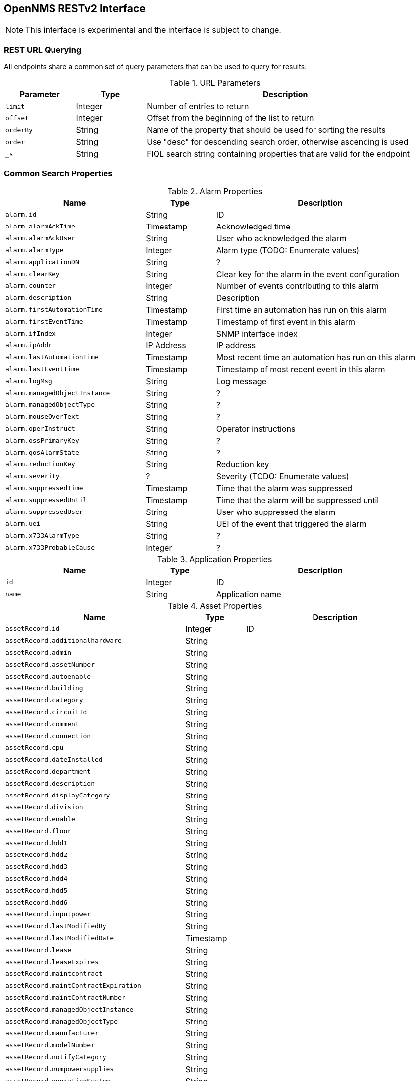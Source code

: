 == OpenNMS RESTv2 Interface

NOTE: This interface is experimental and the interface is subject to change.

=== REST URL Querying

All endpoints share a common set of query parameters that can be used to query for results:

.URL Parameters
[options="header",width="99%",cols="1m,1,4"]
|===
| Parameter | Type | Description
| limit | Integer | Number of entries to return
| offset | Integer | Offset from the beginning of the list to return
| orderBy | String | Name of the property that should be used for sorting the results
| order | String | Use "desc" for descending search order, otherwise ascending is used
| _s | String | FIQL search string containing properties that are valid for the endpoint
|===

=== Common Search Properties

[[alarmProperties]]
.Alarm Properties
[options="header",width="99%",cols="2m,1,3"]
|===
| Name | Type | Description
| alarm.id | String | ID
| alarm.alarmAckTime | Timestamp | Acknowledged time
| alarm.alarmAckUser | String | User who acknowledged the alarm
| alarm.alarmType | Integer | Alarm type (TODO: Enumerate values)
| alarm.applicationDN | String | ?
| alarm.clearKey | String | Clear key for the alarm in the event configuration 
| alarm.counter | Integer | Number of events contributing to this alarm
| alarm.description | String | Description
| alarm.firstAutomationTime | Timestamp | First time an automation has run on this alarm
| alarm.firstEventTime | Timestamp | Timestamp of first event in this alarm
| alarm.ifIndex | Integer | SNMP interface index
| alarm.ipAddr | IP Address | IP address
| alarm.lastAutomationTime | Timestamp | Most recent time an automation has run on this alarm
| alarm.lastEventTime | Timestamp | Timestamp of most recent event in this alarm
| alarm.logMsg | String | Log message
| alarm.managedObjectInstance | String | ?
| alarm.managedObjectType | String | ?
| alarm.mouseOverText | String | ?
| alarm.operInstruct | String | Operator instructions
| alarm.ossPrimaryKey | String | ?
| alarm.qosAlarmState | String | ?
| alarm.reductionKey | String | Reduction key
| alarm.severity | ? | Severity (TODO: Enumerate values)
| alarm.suppressedTime | Timestamp | Time that the alarm was suppressed
| alarm.suppressedUntil | Timestamp | Time that the alarm will be suppressed until
| alarm.suppressedUser | String | User who suppressed the alarm
| alarm.uei | String | UEI of the event that triggered the alarm
| alarm.x733AlarmType | String | ?
| alarm.x733ProbableCause | Integer | ?
|===

[[applicationProperties]]
.Application Properties
[options="header",width="99%",cols="2m,1,3"]
|===
| Name | Type | Description
| id | Integer | ID
| name | String | Application name
|===

[[assetProperties]]
.Asset Properties
[options="header",width="99%",cols="3m,1,3"]
|===
| Name | Type | Description
| assetRecord.id | Integer | ID
| assetRecord.additionalhardware | String | 
//| assetRecord.address1 | String | 
//| assetRecord.address2 | String | 
| assetRecord.admin | String | 
| assetRecord.assetNumber | String | 
| assetRecord.autoenable | String | 
| assetRecord.building | String | 
| assetRecord.category | String | 
| assetRecord.circuitId | String | 
//| assetRecord.city | String | 
| assetRecord.comment | String | 
| assetRecord.connection | String | 
//| assetRecord.country | String | 
| assetRecord.cpu | String | 
| assetRecord.dateInstalled | String | 
| assetRecord.department | String | 
| assetRecord.description | String | 
| assetRecord.displayCategory | String | 
| assetRecord.division | String | 
| assetRecord.enable | String | 
| assetRecord.floor | String | 
//| assetRecord.geolocation | ? | 
| assetRecord.hdd1 | String | 
| assetRecord.hdd2 | String | 
| assetRecord.hdd3 | String | 
| assetRecord.hdd4 | String | 
| assetRecord.hdd5 | String | 
| assetRecord.hdd6 | String | 
| assetRecord.inputpower | String | 
| assetRecord.lastModifiedBy | String | 
| assetRecord.lastModifiedDate | Timestamp | 
//| assetRecord.latitude | Float | 
| assetRecord.lease | String | 
| assetRecord.leaseExpires | String | 
//| assetRecord.longitude | Float | 
| assetRecord.maintcontract | String | 
| assetRecord.maintContractExpiration | String | 
| assetRecord.maintContractNumber | String | 
| assetRecord.managedObjectInstance | String | 
| assetRecord.managedObjectType | String | 
| assetRecord.manufacturer | String | 
| assetRecord.modelNumber | String | 
| assetRecord.notifyCategory | String | 
| assetRecord.numpowersupplies | String | 
| assetRecord.operatingSystem | String | 
| assetRecord.password | String | 
| assetRecord.pollerCategory | String | 
| assetRecord.port | String | 
| assetRecord.rack | String | 
| assetRecord.rackunitheight | String | 
| assetRecord.ram | String | 
| assetRecord.region | String | 
| assetRecord.room | String | 
| assetRecord.serialNumber | String | 
| assetRecord.slot | String | 
| assetRecord.snmpcommunity | String | 
//| assetRecord.state | String | 
| assetRecord.storagectrl | String | 
| assetRecord.supportPhone | String | 
| assetRecord.thresholdCategory | String | 
| assetRecord.username | String | 
| assetRecord.vendor | String | 
| assetRecord.vendorAssetNumber | String | 
| assetRecord.vendorFax | String | 
| assetRecord.vendorPhone | String | 
| assetRecord.vmwareManagedEntityType | String | 
| assetRecord.vmwareManagedObjectId | String | 
| assetRecord.vmwareManagementServer | String | 
| assetRecord.vmwareState | String | 
| assetRecord.vmwareTopologyInfo | String | 
//| assetRecord.zip | String | 
|===

[[categoryProperties]]
.Category Properties
[options="header",width="99%",cols="2m,1,3"]
|===
| Name | Type | Description
| category.id | Integer | ID
| category.description | String | Description
| category.name | String | Name
|===

[[distPollerProperties]]
.Distributed Poller Properties
[options="header",width="99%",cols="2m,1,3"]
|===
| Name | Type | Description
| id | Integer | ID
| label | String | Label for the system
//| lastUpdated | Timestamp | 
| location | String | ID of the monitoring location that this Minion is assigned to
|===

[[eventProperties]]
.Event Properties
[options="header",width="99%",cols="2m,1,3"]
|===
| Name | Type | Description
| event.id | Integer | ID
| event.eventAckTime | Timestamp | 
| event.eventAckUser | String | 
| event.eventAutoAction | String | 
| event.eventCorrelation | String | 
| event.eventCreateTime | Timestamp | 
| event.eventDescr | String | 
| event.eventDisplay | String | 
| event.eventForward | String | 
| event.eventHost | String | 
| event.eventLog | String | 
| event.eventLogGroup | String | 
| event.eventLogMsg | String | 
| event.eventMouseOverText | String | 
| event.eventNotification | String | 
| event.eventOperAction | String | 
| event.eventOperActionMenuText | String | 
| event.eventOperInstruct | String | 
| event.eventPathOutage | String | 
| event.eventSeverity | Integer | Severity (TODO: Enumerate values) 
| event.eventSnmp | String | 
| event.eventSnmpHost | String | 
| event.eventSource | String | 
| event.eventSuppressedCount | Integer | 
| event.eventTime | Timestamp | 
| event.eventTTicket | String | 
| event.eventTTicketState | Integer | ? (TODO: Enumerate values) 
| event.eventUei | String | 
| event.ifIndex | Integer | 
| event.ipAddr | IP Address | 
|===

[[ifServiceProperties]]
.Interface Service Properties
[options="header",width="99%",cols="2m,1,3"]
|===
| Name | Type | Description
| ifService.id | Integer | ID
| ifService.lastFail | Timestamp | ?
| ifService.lastGood | Timestamp | ?
| ifService.notify | String | ? (TODO: Enumerate values)
| ifService.qualifier | String | ?
| ifService.source | String | ? (TODO: Enumerate values)
| ifService.status | String | Management status of the service (TODO: Enumerate values)
|===

[[ipInterfaceProperties]]
.IP Interface Properties
[options="header",width="99%",cols="2m,1,3"]
|===
| Name | Type | Description
| ipInterface.id | Integer | ID
| ipInterface.ipAddress | IP Address | IPv4 or IPv6 address of the interface
| ipInterface.ipHostName | String | Hostname
| ipInterface.ipLastCapsdPoll | Timestamp | Time of last provisioning scan
| ipInterface.isManaged | String | Management status
|===

[[locationProperties]]
.Location Properties
[options="header",width="99%",cols="2m,1,3"]
|===
| Name | Type | Description
| locationName | String | ID
| geolocation | String | Geographic address of the location
| latitude | Float | Latitude
| longitude | Float | Longitude
| monitoringArea | String | Monitoring area
| priority | Integer | Display priority for location
|===

[[minionProperties]]
.Minion Properties
[options="header",width="99%",cols="2m,1,3"]
|===
| Name | Type | Description
| id | Integer | ID
| label | String | Label for the system
| lastUpdated | Timestamp | Timestamp of the last heartbeat communication with the system
| location | String | ID of the monitoring location that this Minion is assigned to
| status | String | Minion status
|===

[[nodeProperties]]
.Node Properties
[options="header",width="99%",cols="2m,1,3"]
|===
| Name | Type | Description
| node.id | Integer | ID
| node.createTime | Timestamp | Creation time for the node
| node.foreignId | String | Foreign ID
| node.foreignSource | String | Foreign source
| node.label | String | Node label
| node.labelSource | String | Source for the label (TODO: Enumerate values)
| node.lastCapsdPoll | Timestamp | Time of last provisioning scan
| node.netBiosDomain | String | Windows domain of the node
| node.netBiosName | String | Windows name for the node
| node.operatingSystem | String | Operating system
| node.parent | ? | ?
| node.pathElement | ? | ?
| node.sysContact | String | SNMP sysContact field
| node.sysDescription | String | SNMP sysDescription field
| node.sysLocation | String | SNMP sysLocation field
| node.sysName | String | SNMP sysName field
| node.sysObjectId | String | SNMP sysObjectId
| node.type | ? | ?
|===

[[notificationProperties]]
.Notification Properties
[options="header",width="99%",cols="2m,1,3"]
|===
| Name | Type | Description
| notification.notifyId | Integer | ID
| notification.answeredBy | String | 
| notification.ipAddress | IP Address | 
| notification.numericMsg | String | 
| notification.pageTime | Timestamp | 
| notification.queueId | String | 
| notification.respondTime | Timestamp | 
| notification.severityLabel | String | 
| notification.subject | String | 
| notification.textMsg | String | 
//| notification.usersNotified | String | 
|===

[[outageProperties]]
.Outage Properties
[options="header",width="99%",cols="2m,1,3"]
|===
| Name | Type | Description
| outage.id | Integer | ID
| outage.ifLostService | Timestamp | 
| outage.ifRegainedService | Timestamp | 
| outage.suppressedBy | String | 
| outage.suppressTime | Timestamp | 
|===

[[scanReportProperties]]
.Scan Report Properties
[options="header",width="99%",cols="2m,1,3"]
|===
| Name | Type | Description
| id | String | ID
| locale | String | Locale for the report
| location | String | ID of the monitoring location that this report was generated for
| timestamp | Timestamp | Timestamp of the report
|===

[[serviceTypeProperties]]
.Service Type Properties
[options="header",width="99%",cols="2m,1,3"]
|===
| Name | Type | Description
| serviceType.id | Integer | ID
| serviceType.name | String | Service name
|===

[[snmpInterfaceProperties]]
.SNMP Interface Properties
[options="header",width="99%",cols="2m,1,3"]
|===
| Name | Type | Description
| snmpInterface.id | Integer | ID
| snmpInterface.ifAdminStatus | Integer | Admin status
| snmpInterface.ifIndex | Integer | Interface index
| snmpInterface.ifOperStatus | Integer | Operational status
| snmpInterface.ifSpeed | Long | Bits-per-second speed for the interface
| snmpInterface.lastCapsdPoll | Timestamp | Time of last provisioning scan
| snmpInterface.lastSnmpPoll | Timestamp | ?
| snmpInterface.netMask | IP Address | IP address representing the netmask of the interface
|===

=== Alarm Interface

Interface: `/api/v2/alarms`

Supported search/order properties:

* <<alarmProperties,`alarm.*`>>
** `alarm.ipAddr` can be an iplike expression
* <<assetProperties,`assetRecord.*`>>
* <<categoryProperties,`category.*`>> (Only valid for search)
* <<distPollerProperties,`distPoller.*`>>
* <<ipInterfaceProperties,`ipInterface.*`>>
* <<locationProperties,`location.*`>>
* <<nodeProperties,`node.*`>>
* <<serviceTypeProperties,`serviceType.*`>>
* <<snmpInterfaceProperties,`snmpInterface.*`>>

=== Applications Interface

Interface: `/api/v2/applications`

Supported search/order properties:

* `id`
* `name`

=== Event Interface

Interface: `/api/v2/events`

Supported search/order properties:

* <<alarmProperties,`alarm.*`>>
* <<assetProperties,`assetRecord.*`>>
* <<categoryProperties,`category.*`>> (Only valid for search)
* <<distPollerProperties,`distPoller.*`>>
* <<eventProperties,`event.*`>>
** `event.ipAddr` can be an iplike expression
* <<ipInterfaceProperties,`ipInterface.*`>>
* <<locationProperties,`location.*`>>
* <<nodeProperties,`node.*`>>
* <<serviceTypeProperties,`serviceType.*`>>
* <<snmpInterfaceProperties,`snmpInterface.*`>>

=== Interface Services Interface

Interface: `/api/v2/ifservices`

Supported search/order properties:

* <<assetProperties,`assetRecord.*`>>
* <<ifServiceProperties,`ifService.*`>>
* <<ipInterfaceProperties,`ipInterface.*`>>
* <<locationProperties,`location.*`>>
* <<nodeProperties,`node.*`>>
* <<serviceTypeProperties,`serviceType.*`>>
* <<snmpInterfaceProperties,`snmpInterface.*`>>

=== Minions Interface

Interface: `/api/v2/minions`

Supported search/order properties:

* `id`
* `label`
* `lastUpdated`
* `location`
* `status`

=== Monitoring Locations Interface

Interface: `/api/v2/monitoringLocations`

Supported search/order properties:

* `locationName`
* `geolocation`
* `latitude`
* `longitude`
* `monitoringArea`
* `priority`

=== Node Interface

Interface: `/api/v2/nodes`

WARNING: This interface is not complete.

=== Notifications Interface

Interface: `/api/v2/notifications`

Supported search/order properties:

* <<assetProperties,`assetRecord.*`>>
* <<categoryProperties,`category.*`>> (Only valid for search)
* <<distPollerProperties,`distPoller.*`>>
* <<eventProperties,`event.*`>>
* <<ipInterfaceProperties,`ipInterface.*`>>
* <<locationProperties,`location.*`>>
* <<nodeProperties,`node.*`>>
* <<notificationProperties,`notification.*`>>
** `notification.ipAddress` can be an iplike expression
* <<serviceTypeProperties,`serviceType.*`>>
* <<snmpInterfaceProperties,`snmpInterface.*`>>

=== Outages Interface

Interface: `/api/v2/outages`

Supported search/order properties:

* <<assetProperties,`assetRecord.*`>>
//* <<categoryProperties,`category.*`>> (Only valid for search)
* <<distPollerProperties,`distPoller.*`>>
* <<ipInterfaceProperties,`ipInterface.*`>>
* <<locationProperties,`location.*`>>
* <<nodeProperties,`node.*`>>
* <<outageProperties,`outage.*`>>
//* `serviceLostEvent.*` (with <<eventProperties,`event.*`>> properties)
//* `serviceRegainedEvent.*` (with <<eventProperties,`event.*`>> properties)
* <<serviceTypeProperties,`serviceType.*`>>
* <<snmpInterfaceProperties,`snmpInterface.*`>>

=== Scan Reports Interface

Interface: `/api/v2/scanreports`

Supported search/order properties:

* `id`
* `locale`
* `location`
* `timestamp`
